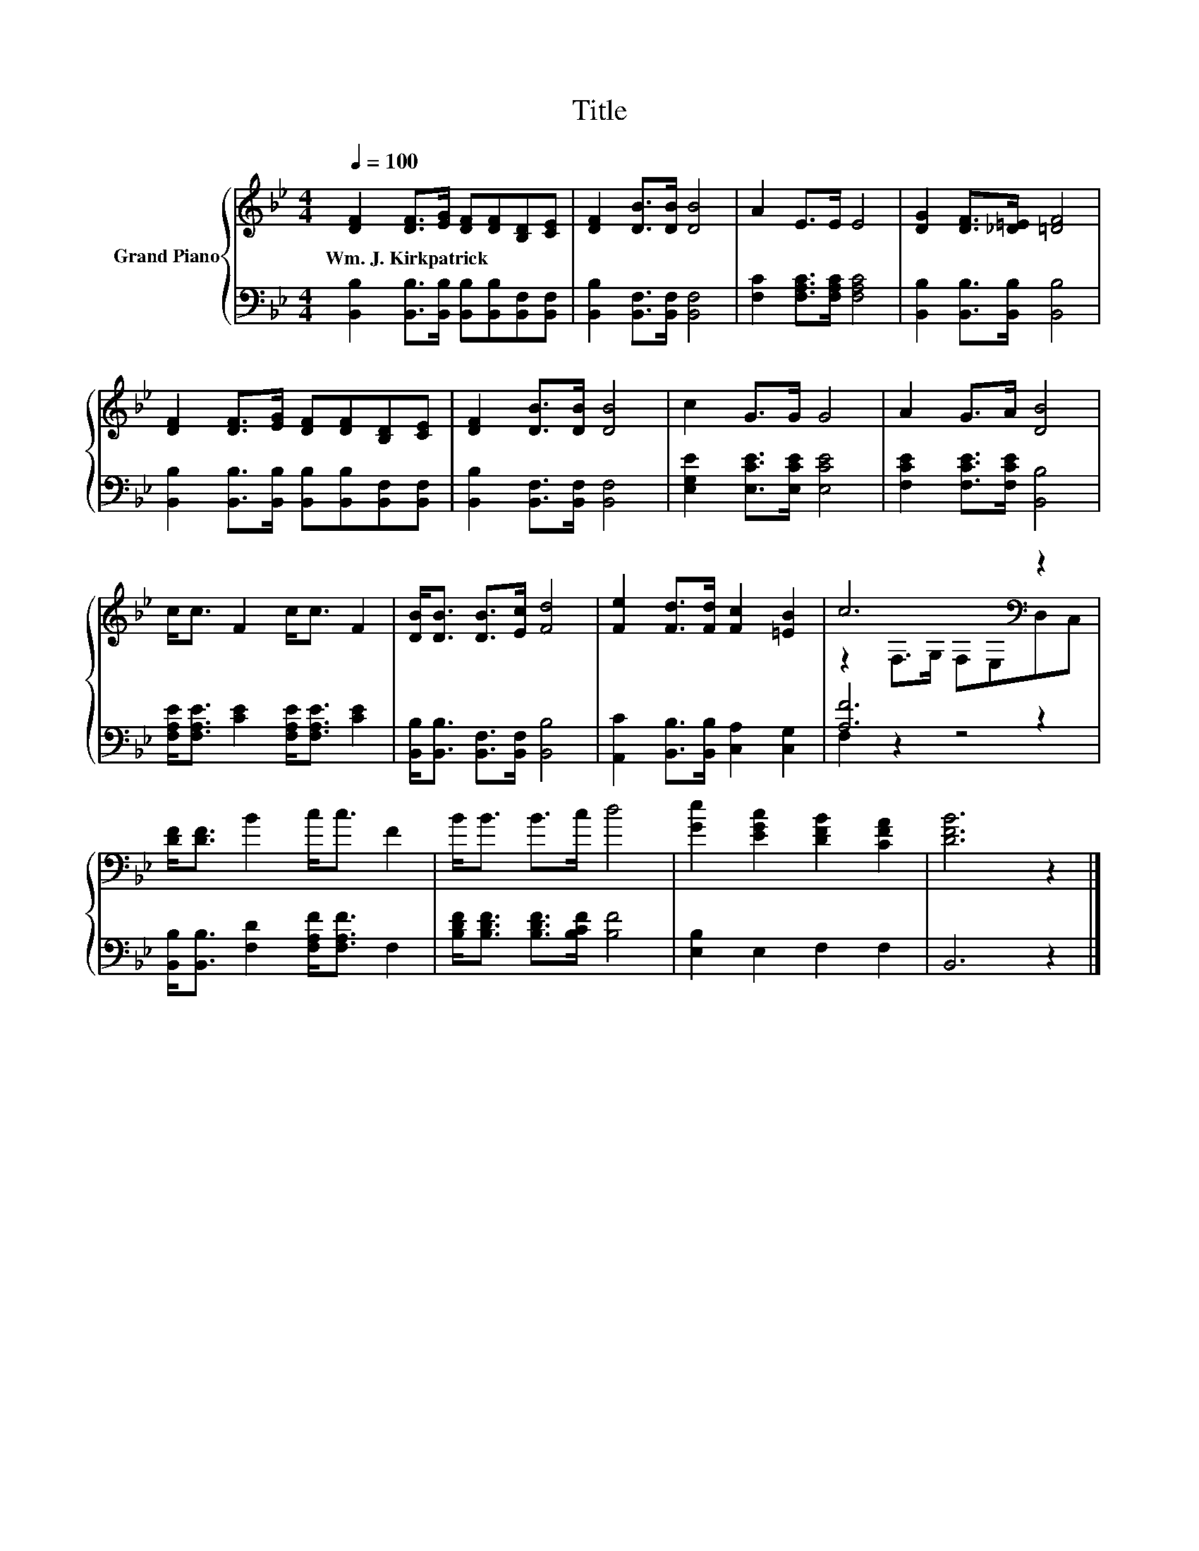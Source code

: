 X:1
T:Title
%%score { ( 1 3 ) | ( 2 4 ) }
L:1/8
Q:1/4=100
M:4/4
K:Bb
V:1 treble nm="Grand Piano"
V:3 treble 
V:2 bass 
V:4 bass 
V:1
 [DF]2 [DF]>[EG] [DF][DF][B,D][CE] | [DF]2 [DB]>[DB] [DB]4 | A2 E>E E4 | [DG]2 [DF]>[_D=E] [=DF]4 | %4
w: Wm.~J.~Kirkpatrick * * * * * *||||
 [DF]2 [DF]>[EG] [DF][DF][B,D][CE] | [DF]2 [DB]>[DB] [DB]4 | c2 G>G G4 | A2 G>A [DB]4 | %8
w: ||||
 c<c F2 c<c F2 | [DB]<[DB] [DB]>[Ec] [Fd]4 | [Fe]2 [Fd]>[Fd] [Fc]2 [=EB]2 | c6[K:bass] z2 | %12
w: ||||
 [DF]<[DF] B2 c<c F2 | B<B B>c d4 | [Ge]2 [EGc]2 [DFB]2 [CFA]2 | [DFB]6 z2 |] %16
w: ||||
V:2
 [B,,B,]2 [B,,B,]>[B,,B,] [B,,B,][B,,B,][B,,F,][B,,F,] | [B,,B,]2 [B,,F,]>[B,,F,] [B,,F,]4 | %2
 [F,C]2 [F,A,C]>[F,A,C] [F,A,C]4 | [B,,B,]2 [B,,B,]>[B,,B,] [B,,B,]4 | %4
 [B,,B,]2 [B,,B,]>[B,,B,] [B,,B,][B,,B,][B,,F,][B,,F,] | [B,,B,]2 [B,,F,]>[B,,F,] [B,,F,]4 | %6
 [E,G,E]2 [E,CE]>[E,CE] [E,CE]4 | [F,CE]2 [F,CE]>[F,CE] [B,,B,]4 | %8
 [F,A,E]<[F,A,E] [CE]2 [F,A,E]<[F,A,E] [CE]2 | [B,,B,]<[B,,B,] [B,,F,]>[B,,F,] [B,,B,]4 | %10
 [A,,C]2 [B,,B,]>[B,,B,] [C,A,]2 [C,G,]2 | [A,F]6 z2 | [B,,B,]<[B,,B,] [F,D]2 [F,A,F]<[F,A,F] F,2 | %13
 [B,DF]<[B,DF] [B,DF]>[B,CF] [B,F]4 | [E,B,]2 E,2 F,2 F,2 | B,,6 z2 |] %16
V:3
 x8 | x8 | x8 | x8 | x8 | x8 | x8 | x8 | x8 | x8 | x8 | z2[K:bass] F,>G, F,E,D,C, | x8 | x8 | x8 | %15
 x8 |] %16
V:4
 x8 | x8 | x8 | x8 | x8 | x8 | x8 | x8 | x8 | x8 | x8 | F,2 z2 z4 | x8 | x8 | x8 | x8 |] %16

